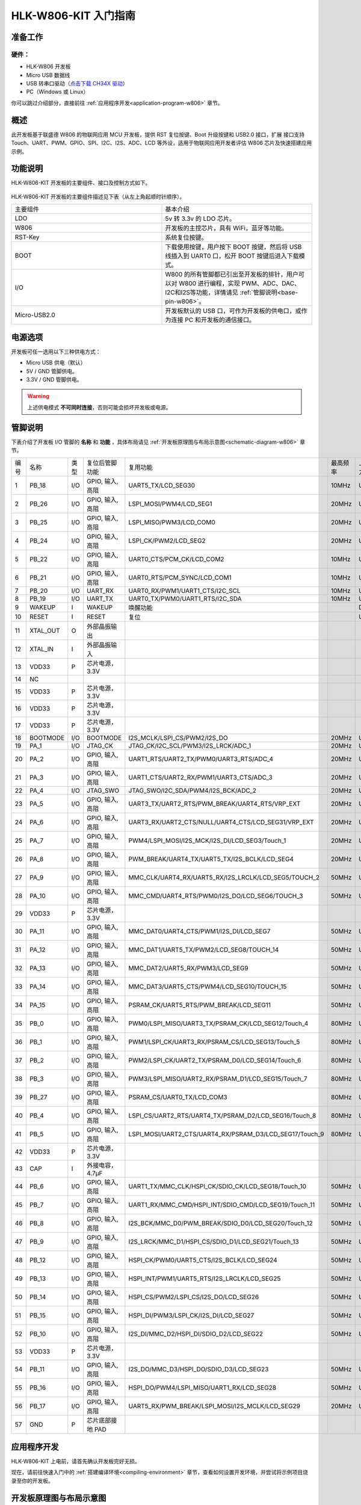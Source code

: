 
HLK-W806-KIT  入门指南
=========================


准备工作
----------

硬件：
~~~~~~~~~~~
- HLK-W806 开发板

- Micro USB 数据线

- USB 转串口驱动（`点击下载 CH34X 驱动 <https://doc.winnermicro.net/download/tools/all/CH341SER.zip>`_）

- PC（Windows 或 Linux）

你可以跳过介绍部分，直接前往 :ref:`应用程序开发<application-program-w806>` 章节。


概述
----------
此开发板基于联盛德 W806 的物联网应用 MCU 开发板，提供 RST 复位按键、Boot 升级按键和 USB2.0 接口，扩展
接口支持 Touch、UART、PWM、GPIO、SPI、I2C、I2S、ADC、LCD 等外设，适用于物联网应用开发者评估 W806 芯片及快速搭建应用示例。


功能说明
----------

HLK-W806-KIT  开发板的主要组件、接口及控制方式如下。

.. figure:: ../../_static/get_started/hardware/hlk_w806.png
    :align: center
    :alt: HLK-W806-KIT  开发板布局

HLK-W806-KIT  开发板的主要组件描述见下表（从左上角起顺时针顺序）。

.. list-table:: 
   :widths: 25 25 
   :header-rows: 0
   :align: center

   * - 主要组件
     - 基本介绍

   * - LDO
     - 5v 转 3.3v 的 LDO 芯片。

   * - W806
     - 开发板的主控芯片，具有 WiFi，蓝牙等功能。

   * - RST-Key
     - 系统复位按键。

   * - BOOT
     - 下载使用按键，用户按下 BOOT 按键，然后将 USB 线插入到 UART0 口，松开 BOOT 按键后进入下载模式。

   * - I/O
     - W800 的所有管脚都已引出至开发板的排针，用户可以对 W800 进行编程，实现 PWM、ADC、DAC、I2C和I2S等功能，详情请见 :ref:`管脚说明<base-pin-w806>`。

   * - Micro-USB2.0
     - 开发板默认的 USB 口，可作为开发板的供电口，或作为连接 PC 和开发板的通信接口。

电源选项
-----------

开发板可任一选用以下三种供电方式：

- Micro USB 供电（默认）
- 5V / GND 管脚供电。
- 3.3V / GND 管脚供电。

.. warning:: 

    上述供电模式 **不可同时连接**，否则可能会损坏开发板或电源。

.. _base-pin-w806:

管脚说明
----------

下表介绍了开发板 I/O 管脚的 **名称** 和 **功能** ，具体布局请见 :ref:`开发板原理图与布局示意图<schematic-diagram-w806>` 章节。

.. list-table:: 
   :widths: 25 25 25 25 25 25 25 25
   :header-rows: 0
   :align: center

   * - 编号
     - 名称
     - 类型
     - 复位后管脚功能
     - 复用功能
     - 最高频率
     - 上下拉能力
     - 驱动能力

   * - 1
     - PB_18
     - I/O
     - GPIO, 输入, 高阻
     - UART5_TX/LCD_SEG30
     - 10MHz
     - UP/DOWN
     - 12mA

   * - 2
     - PB_26
     - I/O
     - GPIO, 输入, 高阻
     - LSPI_MOSI/PWM4/LCD_SEG1
     - 20MHz
     - UP/DOWN
     - 12mA

   * - 3
     - PB_25
     - I/O
     - GPIO, 输入, 高阻
     - LSPI_MISO/PWM3/LCD_COM0
     - 20MHz
     - UP/DOWN
     - 12mA

   * - 4
     - PB_24
     - I/O
     - GPIO, 输入, 高阻
     - LSPI_CK/PWM2/LCD_SEG2
     - 20MHz
     - UP/DOWN
     - 12mA

   * - 5
     - PB_22
     - I/O
     - GPIO, 输入, 高阻
     - UART0_CTS/PCM_CK/LCD_COM2
     - 10MHz
     - UP/DOWN
     - 12mA

   * - 6
     - PB_21
     - I/O
     - GPIO, 输入, 高阻
     - UART0_RTS/PCM_SYNC/LCD_COM1
     - 10MHz
     - UP/DOWN
     - 12mA

   * - 7
     - PB_20
     - I/O
     - UART_RX
     - UART0_RX/PWM1/UART1_CTS/I2C_SCL
     - 10MHz
     - UP/DOWN
     - 12mA

   * - 8
     - PB_19
     - I/O
     - UART_TX
     - UART0_TX/PWM0/UART1_RTS/I2C_SDA
     - 10MHz
     - UP/DOWN
     - 12mA

   * - 9
     - WAKEUP
     - I
     - WAKEUP
     - 唤醒功能
     - 
     - DOWN
     - 

   * - 10
     - RESET
     - I
     - RESET
     - 复位
     - 
     - UP
     - 

   * - 11
     - XTAL_OUT
     - O
     - 外部晶振输出
     - 
     - 
     - 
     - 

   * - 12
     - XTAL_IN
     - I
     - 外部晶振输入
     - 
     - 
     - 
     - 

   * - 13
     - VDD33
     - P
     - 芯片电源，3.3V
     - 
     - 
     - 
     - 

   * - 14
     - NC
     - 
     - 
     - 
     - 
     - 
     - 

   * - 15
     - VDD33
     - P
     - 芯片电源，3.3V
     - 
     - 
     - 
     - 

   * - 16
     - VDD33
     - P
     - 芯片电源，3.3V
     - 
     - 
     - 
     - 

   * - 17
     - VDD33
     - P
     - 芯片电源，3.3V
     - 
     - 
     - 
     - 

   * - 18
     - BOOTMODE
     - I/O
     - BOOTMODE
     - I2S_MCLK/LSPI_CS/PWM2/I2S_DO
     - 20MHz
     - UP/DOWN
     - 12mA

   * - 19
     - PA_1
     - I/O
     - JTAG_CK
     - JTAG_CK/I2C_SCL/PWM3/I2S_LRCK/ADC_1
     - 20MHz
     - UP/DOWN
     - 12mA

   * - 20
     - PA_2
     - I/O
     - GPIO, 输入, 高阻
     - UART1_RTS/UART2_TX/PWM0/UART3_RTS/ADC_4
     - 20MHz
     - UP/DOWN
     - 12mA

   * - 21
     - PA_3
     - I/O
     - GPIO, 输入, 高阻
     - UART1_CTS/UART2_RX/PWM1/UART3_CTS/ADC_3
     - 20MHz
     - UP/DOWN
     - 12mA

   * - 22
     - PA_4
     - I/O
     - JTAG_SWO
     - JTAG_SWO/I2C_SDA/PWM4/I2S_BCK/ADC_2
     - 20MHz
     - UP/DOWN
     - 12mA

   * - 23
     - PA_5
     - I/O
     - GPIO, 输入, 高阻
     - UART3_TX/UART2_RTS/PWM_BREAK/UART4_RTS/VRP_EXT
     - 20MHz
     - UP/DOWN
     - 12mA

   * - 24
     - PA_6
     - I/O
     - GPIO, 输入, 高阻
     - UART3_RX/UART2_CTS/NULL/UART4_CTS/LCD_SEG31/VRP_EXT
     - 20MHz
     - UP/DOWN
     - 12mA

   * - 25
     - PA_7
     - I/O
     - GPIO, 输入, 高阻
     - PWM4/LSPI_MOSI/I2S_MCK/I2S_DI/LCD_SEG3/Touch_1
     - 20MHz
     - UP/DOWN
     - 12mA

   * - 26
     - PA_8
     - I/O
     - GPIO, 输入, 高阻
     - PWM_BREAK/UART4_TX/UART5_TX/I2S_BCLK/LCD_SEG4
     - 20MHz
     - UP/DOWN
     - 12mA

   * - 27
     - PA_9
     - I/O
     - GPIO, 输入, 高阻
     - MMC_CLK/UART4_RX/UART5_RX/I2S_LRCLK/LCD_SEG5/TOUCH_2
     - 50MHz
     - UP/DOWN
     - 12mA

   * - 28
     - PA_10
     - I/O
     - GPIO, 输入, 高阻
     - MMC_CMD/UART4_RTS/PWM0/I2S_DO/LCD_SEG6/TOUCH_3
     - 50MHz
     - UP/DOWN
     - 12mA

   * - 29
     - VDD33
     - P
     - 芯片电源，3.3V
     - 
     - 
     - 
     - 

   * - 30
     - PA_11
     - I/O
     - GPIO, 输入, 高阻
     - MMC_DAT0/UART4_CTS/PWM1/I2S_DI/LCD_SEG7
     - 50MHz
     - UP/DOWN
     - 12mA

   * - 31
     - PA_12
     - I/O
     - GPIO, 输入, 高阻
     - MMC_DAT1/UART5_TX/PWM2/LCD_SEG8/TOUCH_14
     - 50MHz
     - UP/DOWN
     - 12mA

   * - 32
     - PA_13
     - I/O
     - GPIO, 输入, 高阻
     - MMC_DAT2/UART5_RX/PWM3/LCD_SEG9
     - 50MHz
     - UP/DOWN
     - 12mA

   * - 33
     - PA_14
     - I/O
     - GPIO, 输入, 高阻
     - MMC_DAT3/UART5_CTS/PWM4/LCD_SEG10/TOUCH_15
     - 50MHz
     - UP/DOWN
     - 12mA

   * - 34
     - PA_15
     - I/O
     - GPIO, 输入, 高阻
     - PSRAM_CK/UART5_RTS/PWM_BREAK/LCD_SEG11
     - 50MHz
     - UP/DOWN
     - 12mA

   * - 35
     - PB_0
     - I/O
     - GPIO, 输入, 高阻
     - PWM0/LSPI_MISO/UART3_TX/PSRAM_CK/LCD_SEG12/Touch_4
     - 80MHz
     - UP/DOWN
     - 12mA

   * - 36
     - PB_1
     - I/O
     - GPIO, 输入, 高阻
     - PWM1/LSPI_CK/UART3_RX/PSRAM_CS/LCD_SEG13/Touch_5
     - 80MHz
     - UP/DOWN
     - 12mA

   * - 37
     - PB_2
     - I/O
     - GPIO, 输入, 高阻
     - PWM2/LSPI_CK/UART2_TX/PSRAM_D0/LCD_SEG14/Touch_6
     - 80MHz
     - UP/DOWN
     - 12mA

   * - 38
     - PB_3
     - I/O
     - GPIO, 输入, 高阻
     - PWM3/LSPI_MISO/UART2_RX/PSRAM_D1/LCD_SEG15/Touch_7
     - 80MHz
     - UP/DOWN
     - 12mA

   * - 39
     - PB_27
     - I/O
     - GPIO, 输入, 高阻
     - PSRAM_CS/UART0_TX/LCD_COM3
     - 80MHz
     - UP/DOWN
     - 12mA

   * - 40
     - PB_4
     - I/O
     - GPIO, 输入, 高阻
     - LSPI_CS/UART2_RTS/UART4_TX/PSRAM_D2/LCD_SEG16/Touch_8
     - 80MHz
     - UP/DOWN
     - 12mA

   * - 41
     - PB_5
     - I/O
     - GPIO, 输入, 高阻
     - LSPI_MOSI/UART2_CTS/UART4_RX/PSRAM_D3/LCD_SEG17/Touch_9
     - 80MHz
     - UP/DOWN
     - 12mA

   * - 42
     - VDD33
     - P
     - 芯片电源，3.3V
     - 
     - 
     - 
     - 

   * - 43
     - CAP
     - I
     - 外接电容，4.7µF
     - 
     - 
     - 
     - 

   * - 44
     - PB_6
     - I/O
     - GPIO, 输入, 高阻
     - UART1_TX/MMC_CLK/HSPI_CK/SDIO_CK/LCD_SEG18/Touch_10
     - 50MHz
     - UP/DOWN
     - 12mA

   * - 45
     - PB_7
     - I/O
     - GPIO, 输入, 高阻
     - UART1_RX/MMC_CMD/HSPI_INT/SDIO_CMD/LCD_SEG19/Touch_11
     - 50MHz
     - UP/DOWN
     - 12mA

   * - 46
     - PB_8
     - I/O
     - GPIO, 输入, 高阻
     - I2S_BCK/MMC_D0/PWM_BREAK/SDIO_D0/LCD_SEG20/Touch_12
     - 50MHz
     - UP/DOWN
     - 12mA

   * - 47
     - PB_9
     - I/O
     - GPIO, 输入, 高阻
     - I2S_LRCK/MMC_D1/HSPI_CS/SDIO_D1/LCD_SEG21/Touch_13
     - 50MHz
     - UP/DOWN
     - 12mA

   * - 48
     - PB_12
     - I/O
     - GPIO, 输入, 高阻
     - HSPI_CK/PWM0/UART5_CTS/I2S_BCLK/LCD_SEG24
     - 50MHz
     - UP/DOWN
     - 12mA

   * - 49
     - PB_13
     - I/O
     - GPIO, 输入, 高阻
     - HSPI_INT/PWM1/UART5_RTS/I2S_LRCLK/LCD_SEG25
     - 50MHz
     - UP/DOWN
     - 12mA

   * - 50
     - PB_14
     - I/O
     - GPIO, 输入, 高阻
     - HSPI_CS/PWM2/LSPI_CS/I2S_DO/LCD_SEG26
     - 50MHz
     - UP/DOWN
     - 12mA

   * - 51
     - PB_15
     - I/O
     - GPIO, 输入, 高阻
     - HSPI_DI/PWM3/LSPI_CK/I2S_DI/LCD_SEG27
     - 50MHz
     - UP/DOWN
     - 12mA

   * - 52
     - PB_10
     - I/O
     - GPIO, 输入, 高阻
     - I2S_DI/MMC_D2/HSPI_DI/SDIO_D2/LCD_SEG22
     - 50MHz
     - UP/DOWN
     - 12mA

   * - 53
     - VDD33
     - P
     - 芯片电源，3.3V
     - 
     - 
     - 
     - 

   * - 54
     - PB_11
     - I/O
     - GPIO, 输入, 高阻
     - I2S_DO/MMC_D3/HSPI_DO/SDIO_D3/LCD_SEG23
     - 50MHz
     - UP/DOWN
     - 12mA

   * - 55
     - PB_16
     - I/O
     - GPIO, 输入, 高阻
     - HSPI_DO/PWM4/LSPI_MISO/UART1_RX/LCD_SEG28
     - 50MHz
     - UP/DOWN
     - 12mA

   * - 56
     - PB_17
     - I/O
     - GPIO, 输入, 高阻
     - UART5_RX/PWM_BREAK/LSPI_MOSI/I2S_MCLK/LCD_SEG29
     - 20MHz
     - UP/DOWN
     - 12mA

   * - 57
     - GND
     - P
     - 芯片底部接地 PAD
     - 
     - 
     - 
     - 
     
.. _application-program-w806:

应用程序开发
------------

HLK-W806-KIT  上电前，请首先确认开发板完好无损。

现在，请前往快速入门中的 :ref:`搭建编译环境<compiling-environment>` 章节，查看如何设置开发环境，并尝试将示例项目烧录至你的开发板。

.. _schematic-diagram-w806:

开发板原理图与布局示意图
-------------------------

HLK-W806-KIT  开发板的原理图如下。

.. figure:: ../../_static/get_started/hardware/hlk_w806_schematic_diagram.png
    :align: center
    :alt: HLK-W806-KIT  开发板原理图

HLK-W806-KIT  开发板的布局示意图如下。

.. figure:: ../../_static/get_started/hardware/hlk_w806_layout_diagram.png
    :align: center
    :alt: HLK-W806-KIT  开发板布局示意图


参考资料下载
-------------------------

- `点击下载 <../../../../download/board/w806_hlk_board_v1.2.zip>`__

